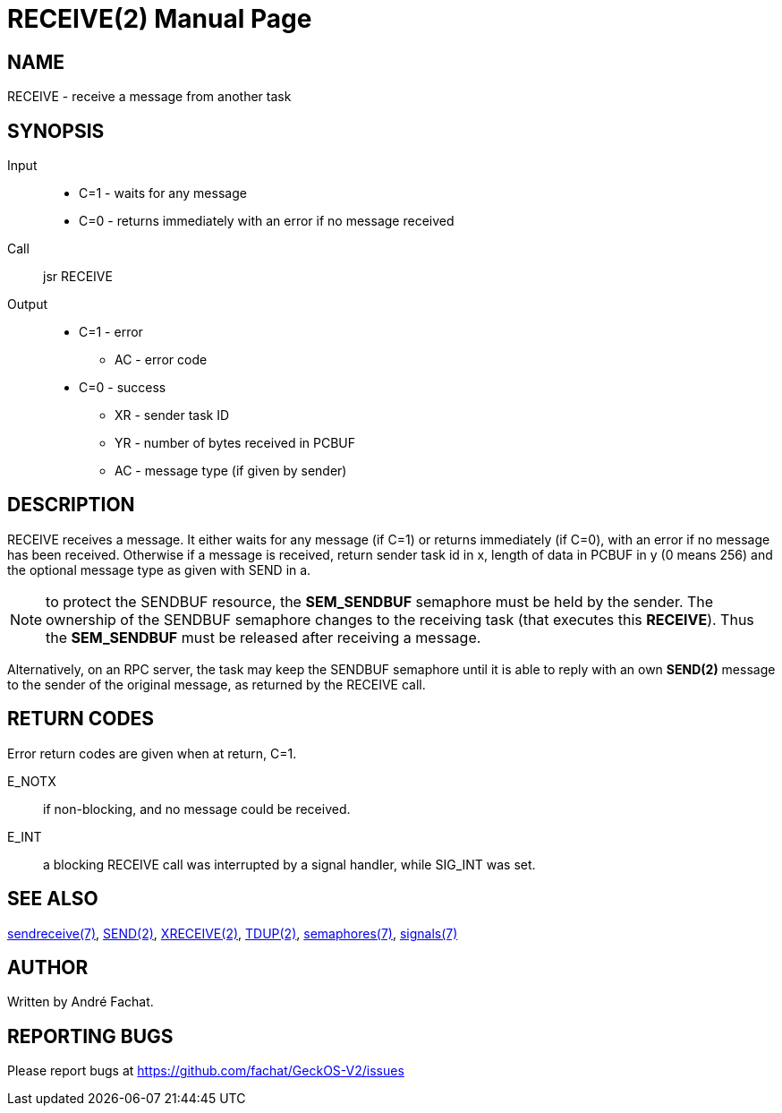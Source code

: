 
= RECEIVE(2)
:doctype: manpage

== NAME
RECEIVE - receive a message from another task

== SYNOPSIS
Input::
	* C=1 - waits for any message
	* C=0 - returns immediately with an error if no message received
Call::
	jsr RECEIVE
Output::
	* C=1 - error
		** AC - error code
	* C=0 - success
		** XR - sender task ID
		** YR - number of bytes received in PCBUF
		** AC - message type (if given by sender)

== DESCRIPTION
RECEIVE	receives a message. It either waits for any message (if C=1) or returns immediately (if C=0), with
an error if no message has been received.
Otherwise if a message is received, 
return sender task id in x, length of
data in PCBUF in y (0 means 256) and the optional message
type as given with SEND in a.

NOTE: to protect the SENDBUF resource, the *SEM_SENDBUF* semaphore must be held by the sender. 
The ownership of the SENDBUF semaphore changes to the receiving task (that executes this *RECEIVE*). 
Thus the *SEM_SENDBUF* must be released after receiving a message.

Alternatively, on an RPC server, the task may keep the SENDBUF semaphore until it is able to 
reply with an own *SEND(2)* message to the sender of the original message, as returned by the 
RECEIVE call.

== RETURN CODES
Error return codes are given when at return, C=1.

E_NOTX::
	if non-blocking, and no message could be received.
E_INT::
	a blocking RECEIVE call was interrupted by a signal handler, while SIG_INT was set.

== SEE ALSO
link:../sendreceive.7.adoc[sendreceive(7)],
link:SEND.2.adoc[SEND(2)],
link:XRECEIVE.2.adoc[XRECEIVE(2)],
link:TDUP.2.adoc[TDUP(2)],
link:../semaphores.7.adoc[semaphores(7)],
link:../signals.7.adoc[signals(7)]

== AUTHOR
Written by André Fachat.

== REPORTING BUGS
Please report bugs at https://github.com/fachat/GeckOS-V2/issues

